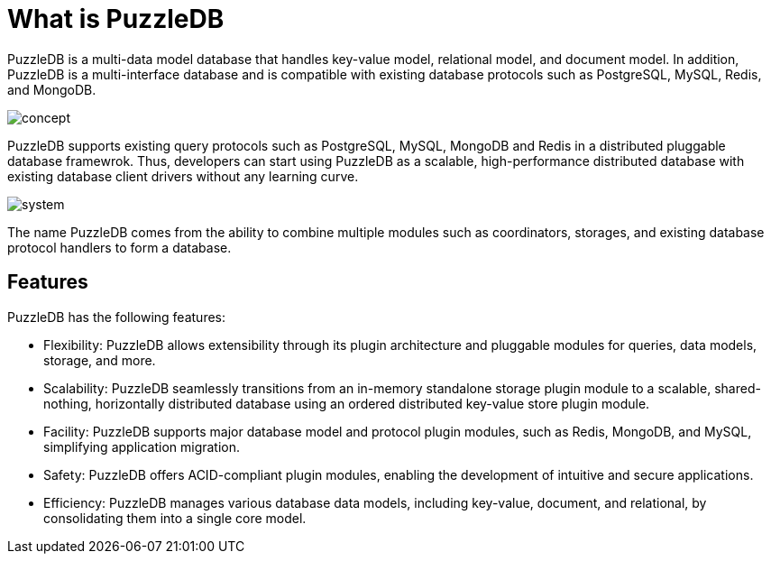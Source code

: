 = What is PuzzleDB

PuzzleDB is a multi-data model database that handles key-value model, relational model, and document model. In addition, PuzzleDB is a multi-interface database and is compatible with existing database protocols such as PostgreSQL, MySQL, Redis, and MongoDB.

image:img/concept.png[]

PuzzleDB supports existing query protocols such as PostgreSQL, MySQL, MongoDB and Redis in a distributed pluggable database framewrok. Thus, developers can start using PuzzleDB as a scalable, high-performance distributed database with existing database client drivers without any learning curve.

image:img/system.png[]

The name PuzzleDB comes from the ability to combine multiple modules such as coordinators, storages, and existing database protocol handlers to form a database.

== Features

PuzzleDB has the following features:

* Flexibility: PuzzleDB allows extensibility through its plugin architecture and pluggable modules for queries, data models, storage, and more.

* Scalability: PuzzleDB seamlessly transitions from an in-memory standalone storage plugin module to a scalable, shared-nothing, horizontally distributed database using an ordered distributed key-value store plugin module.

* Facility: PuzzleDB supports major database model and protocol plugin modules, such as Redis, MongoDB, and MySQL, simplifying application migration.

* Safety: PuzzleDB offers ACID-compliant plugin modules, enabling the development of intuitive and secure applications.

* Efficiency: PuzzleDB manages various database data models, including key-value, document, and relational, by consolidating them into a single core model.